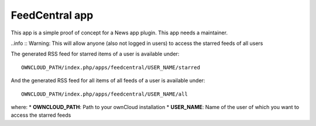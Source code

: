 FeedCentral app
===============

This app is a simple proof of concept for a News app plugin. This app needs a maintainer.

..info :: Warning: This will allow anyone (also not logged in users) to access the starred feeds of all users


The generated RSS feed for starred items of a user is available under::

	OWNCLOUD_PATH/index.php/apps/feedcentral/USER_NAME/starred

And the generated RSS feed for all items of all feeds of a user is available under::

        OWNCLOUD_PATH/index.php/apps/feedcentral/USER_NAME/all

where:
* **OWNCLOUD_PATH**: Path to your ownCloud installation
* **USER_NAME**: Name of the user of which you want to access the starred feeds
